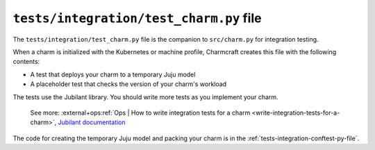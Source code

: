 .. _tests-integration-test-charm-py-file:


``tests/integration/test_charm.py`` file
========================================

The ``tests/integration/test_charm.py`` file is the companion to
``src/charm.py`` for integration testing.

When a charm is initialized with the Kubernetes or machine profile, Charmcraft creates
this file with the following contents:

- A test that deploys your charm to a temporary Juju model
- A placeholder test that checks the version of your charm's workload

The tests use the Jubilant library.
You should write more tests as you implement your charm.

    See more:
    :external+ops:ref:`Ops | How to write integration tests for a charm
    <write-integration-tests-for-a-charm>`,
    `Jubilant documentation <https://documentation.ubuntu.com/jubilant/>`_

The code for creating the temporary Juju model and packing your charm is in the
:ref:`tests-integration-conftest-py-file`.
